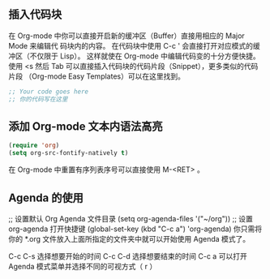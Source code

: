 ** 插入代码块
在 Org-mode 中你可以直接开启新的缓冲区（Buffer）直接用相应的 Major Mode 来编辑代 码块内的内容。
在代码块中使用 C-c ' 会直接打开对应模式的缓冲区（不仅限于 Lisp）。 这样就使在 Org-mode 中编辑代码变的十分方便快捷。
使用 <s 然后 Tab 可以直接插入代码块的代码片段（Snippet），更多类似的代码片段 （Org-mode Easy Templates）可以在这里找到。
#+BEGIN_SRC emacs-lisp
  ;; Your code goes here
  ;; 你的代码写在这里
#+END_SRC

** 添加 Org-mode 文本内语法高亮
#+BEGIN_SRC emacs-lisp
(require 'org)
(setq org-src-fontify-natively t)
#+END_SRC
在 Org-mode 中重置有序列表序号可以直接使用 M-<RET> 。

** Agenda 的使用
;; 设置默认 Org Agenda 文件目录
(setq org-agenda-files '("~/org"))
;; 设置 org-agenda 打开快捷键
(global-set-key (kbd "C-c a") 'org-agenda)
你只需将你的 *.org 文件放入上面所指定的文件夹中就可以开始使用 Agenda 模式了。

C-c C-s 选择想要开始的时间
C-c C-d 选择想要结束的时间
C-c a 可以打开 Agenda 模式菜单并选择不同的可视方式（ r ）

